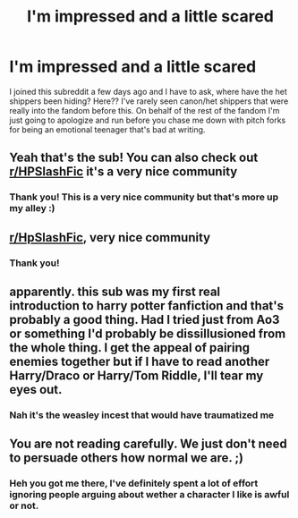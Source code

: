 #+TITLE: I'm impressed and a little scared

* I'm impressed and a little scared
:PROPERTIES:
:Author: Yuri_On_Lice1
:Score: 11
:DateUnix: 1617350888.0
:DateShort: 2021-Apr-02
:FlairText: Misc
:END:
I joined this subreddit a few days ago and I have to ask, where have the het shippers been hiding? Here?? I've rarely seen canon/het shippers that were really into the fandom before this. On behalf of the rest of the fandom I'm just going to apologize and run before you chase me down with pitch forks for being an emotional teenager that's bad at writing.


** Yeah that's the sub! You can also check out [[/r/HPSlashFic][r/HPSlashFic]] it's a very nice community
:PROPERTIES:
:Author: hp_777
:Score: 4
:DateUnix: 1617362585.0
:DateShort: 2021-Apr-02
:END:

*** Thank you! This is a very nice community but that's more up my alley :)
:PROPERTIES:
:Author: Yuri_On_Lice1
:Score: 2
:DateUnix: 1617406303.0
:DateShort: 2021-Apr-03
:END:


** [[/r/HpSlashFic][r/HpSlashFic]], very nice community
:PROPERTIES:
:Author: PotatoBro42069
:Score: 3
:DateUnix: 1617391411.0
:DateShort: 2021-Apr-02
:END:

*** Thank you!
:PROPERTIES:
:Author: Yuri_On_Lice1
:Score: 1
:DateUnix: 1617406317.0
:DateShort: 2021-Apr-03
:END:


** apparently. this sub was my first real introduction to harry potter fanfiction and that's probably a good thing. Had I tried just from Ao3 or something I'd probably be dissillusioned from the whole thing. I get the appeal of pairing enemies together but if I have to read another Harry/Draco or Harry/Tom Riddle, I'll tear my eyes out.
:PROPERTIES:
:Author: TheIsmizl
:Score: 2
:DateUnix: 1617414744.0
:DateShort: 2021-Apr-03
:END:

*** Nah it's the weasley incest that would have traumatized me
:PROPERTIES:
:Author: darlingnicky
:Score: 3
:DateUnix: 1617416483.0
:DateShort: 2021-Apr-03
:END:


** You are not reading carefully. We just don't need to persuade others how normal we are. ;)
:PROPERTIES:
:Author: ceplma
:Score: 1
:DateUnix: 1617351831.0
:DateShort: 2021-Apr-02
:END:

*** Heh you got me there, I've definitely spent a lot of effort ignoring people arguing about wether a character I like is awful or not.
:PROPERTIES:
:Author: Yuri_On_Lice1
:Score: 1
:DateUnix: 1617406210.0
:DateShort: 2021-Apr-03
:END:
